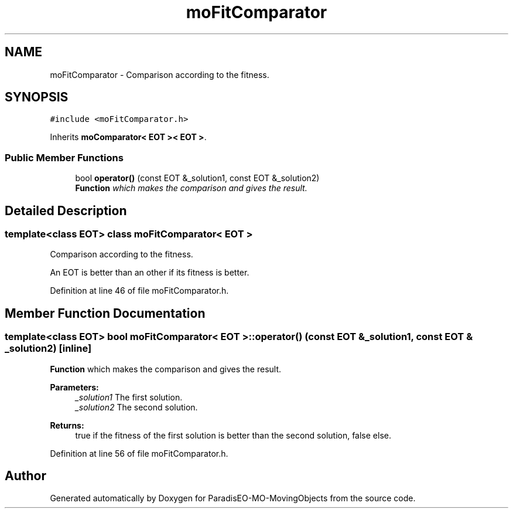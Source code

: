 .TH "moFitComparator" 3 "12 Mar 2008" "Version 1.1" "ParadisEO-MO-MovingObjects" \" -*- nroff -*-
.ad l
.nh
.SH NAME
moFitComparator \- Comparison according to the fitness.  

.PP
.SH SYNOPSIS
.br
.PP
\fC#include <moFitComparator.h>\fP
.PP
Inherits \fBmoComparator< EOT >< EOT >\fP.
.PP
.SS "Public Member Functions"

.in +1c
.ti -1c
.RI "bool \fBoperator()\fP (const EOT &_solution1, const EOT &_solution2)"
.br
.RI "\fI\fBFunction\fP which makes the comparison and gives the result. \fP"
.in -1c
.SH "Detailed Description"
.PP 

.SS "template<class EOT> class moFitComparator< EOT >"
Comparison according to the fitness. 

An EOT is better than an other if its fitness is better. 
.PP
Definition at line 46 of file moFitComparator.h.
.SH "Member Function Documentation"
.PP 
.SS "template<class EOT> bool \fBmoFitComparator\fP< EOT >::operator() (const EOT & _solution1, const EOT & _solution2)\fC [inline]\fP"
.PP
\fBFunction\fP which makes the comparison and gives the result. 
.PP
\fBParameters:\fP
.RS 4
\fI_solution1\fP The first solution. 
.br
\fI_solution2\fP The second solution. 
.RE
.PP
\fBReturns:\fP
.RS 4
true if the fitness of the first solution is better than the second solution, false else. 
.RE
.PP

.PP
Definition at line 56 of file moFitComparator.h.

.SH "Author"
.PP 
Generated automatically by Doxygen for ParadisEO-MO-MovingObjects from the source code.
